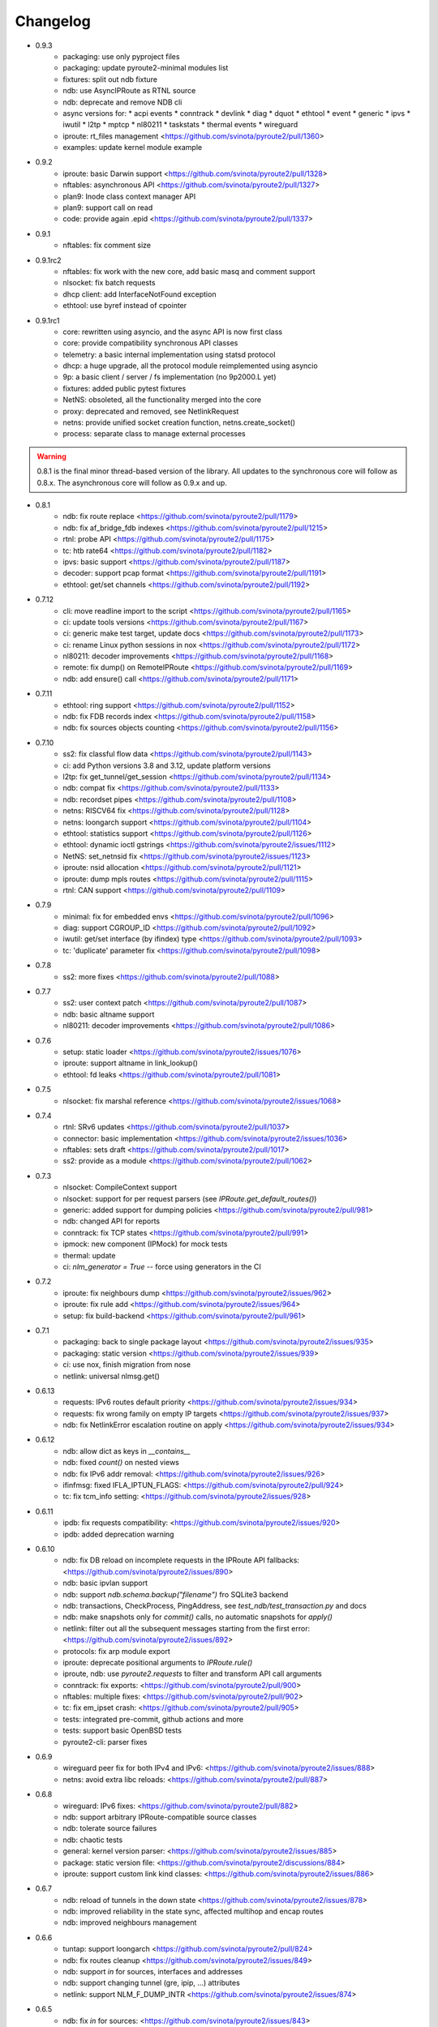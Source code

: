 Changelog
=========

* 0.9.3
    * packaging: use only pyproject files
    * packaging: update pyroute2-minimal modules list
    * fixtures: split out ndb fixture
    * ndb: use AsyncIPRoute as RTNL source
    * ndb: deprecate and remove NDB cli
    * async versions for:
      * acpi events
      * conntrack
      * devlink
      * diag
      * dquot
      * ethtool
      * event
      * generic
      * ipvs
      * iwutil
      * l2tp
      * mptcp
      * nl80211
      * taskstats
      * thermal events
      * wireguard
    * iproute: rt_files management <https://github.com/svinota/pyroute2/pull/1360>
    * examples: update kernel module example
* 0.9.2
    * iproute: basic Darwin support <https://github.com/svinota/pyroute2/pull/1328>
    * nftables: asynchronous API <https://github.com/svinota/pyroute2/pull/1327>
    * plan9: Inode class context manager API
    * plan9: support call on read
    * code: provide again .epid <https://github.com/svinota/pyroute2/pull/1337>
* 0.9.1
    * nftables: fix comment size
* 0.9.1rc2
    * nftables: fix work with the new core, add basic masq and comment support
    * nlsocket: fix batch requests
    * dhcp client: add InterfaceNotFound exception
    * ethtool: use byref instead of cpointer
* 0.9.1rc1
    * core: rewritten using asyncio, and the async API is now first class
    * core: provide compatibility synchronous API classes
    * telemetry: a basic internal implementation using statsd protocol
    * dhcp: a huge upgrade, all the protocol module reimplemented using asyncio
    * 9p: a basic client / server / fs implementation (no 9p2000.L yet)
    * fixtures: added public pytest fixtures
    * NetNS: obsoleted, all the functionality merged into the core
    * proxy: deprecated and removed, see NetlinkRequest
    * netns: provide unified socket creation function, netns.create_socket()
    * process: separate class to manage external processes

.. warning::

    0.8.1 is the final minor thread-based version of the library. All updates to
    the synchronous core will follow as 0.8.x. The asynchronous core will follow
    as 0.9.x and up.

* 0.8.1
    * ndb: fix route replace <https://github.com/svinota/pyroute2/pull/1179>
    * ndb: fix af_bridge_fdb indexes <https://github.com/svinota/pyroute2/pull/1215>
    * rtnl: probe API <https://github.com/svinota/pyroute2/pull/1175>
    * tc: htb rate64 <https://github.com/svinota/pyroute2/pull/1182>
    * ipvs: basic support <https://github.com/svinota/pyroute2/pull/1187>
    * decoder: support pcap format <https://github.com/svinota/pyroute2/pull/1191>
    * ethtool: get/set channels <https://github.com/svinota/pyroute2/pull/1192>
* 0.7.12
    * cli: move readline import to the script <https://github.com/svinota/pyroute2/pull/1165>
    * ci: update tools versions <https://github.com/svinota/pyroute2/pull/1167>
    * ci: generic make test target, update docs <https://github.com/svinota/pyroute2/pull/1173>
    * ci: rename Linux python sessions in nox <https://github.com/svinota/pyroute2/pull/1172>
    * nl80211: decoder improvements <https://github.com/svinota/pyroute2/pull/1168>
    * remote: fix dump() on RemoteIPRoute <https://github.com/svinota/pyroute2/pull/1169>
    * ndb: add ensure() call <https://github.com/svinota/pyroute2/pull/1171>
* 0.7.11
    * ethtool: ring support <https://github.com/svinota/pyroute2/pull/1152>
    * ndb: fix FDB records index <https://github.com/svinota/pyroute2/pull/1158>
    * ndb: fix sources objects counting <https://github.com/svinota/pyroute2/pull/1156>
* 0.7.10
    * ss2: fix classful flow data <https://github.com/svinota/pyroute2/pull/1143>
    * ci: add Python versions 3.8 and 3.12, update platform versions
    * l2tp: fix get_tunnel/get_session <https://github.com/svinota/pyroute2/pull/1134>
    * ndb: compat fix <https://github.com/svinota/pyroute2/pull/1133>
    * ndb: recordset pipes <https://github.com/svinota/pyroute2/pull/1108>
    * netns: RISCV64 fix <https://github.com/svinota/pyroute2/pull/1128>
    * netns: loongarch support <https://github.com/svinota/pyroute2/pull/1104>
    * ethtool: statistics support <https://github.com/svinota/pyroute2/pull/1126>
    * ethtool: dynamic ioctl gstrings <https://github.com/svinota/pyroute2/issues/1112>
    * NetNS: set_netnsid fix <https://github.com/svinota/pyroute2/issues/1123>
    * iproute: nsid allocation <https://github.com/svinota/pyroute2/pull/1121>
    * iproute: dump mpls routes <https://github.com/svinota/pyroute2/pull/1115>
    * rtnl: CAN support <https://github.com/svinota/pyroute2/pull/1109>
* 0.7.9
    * minimal: fix for embedded envs <https://github.com/svinota/pyroute2/pull/1096>
    * diag: support CGROUP_ID <https://github.com/svinota/pyroute2/pull/1092>
    * iwutil: get/set interface (by ifindex) type <https://github.com/svinota/pyroute2/pull/1093>
    * tc: 'duplicate' parameter fix <https://github.com/svinota/pyroute2/pull/1098>
* 0.7.8
    * ss2: more fixes <https://github.com/svinota/pyroute2/pull/1088>
* 0.7.7
    * ss2: user context patch <https://github.com/svinota/pyroute2/pull/1087>
    * ndb: basic altname support
    * nl80211: decoder improvements <https://github.com/svinota/pyroute2/pull/1086>
* 0.7.6
    * setup: static loader <https://github.com/svinota/pyroute2/issues/1076>
    * iproute: support altname in link_lookup()
    * ethtool: fd leaks <https://github.com/svinota/pyroute2/pull/1081>
* 0.7.5
    * nlsocket: fix marshal reference <https://github.com/svinota/pyroute2/issues/1068>
* 0.7.4
    * rtnl: SRv6 updates <https://github.com/svinota/pyroute2/pull/1037>
    * connector: basic implementation <https://github.com/svinota/pyroute2/issues/1036>
    * nftables: sets draft <https://github.com/svinota/pyroute2/pull/1017>
    * ss2: provide as a module <https://github.com/svinota/pyroute2/pull/1062>
* 0.7.3
    * nlsocket: CompileContext support
    * nlsocket: support for per request parsers (see `IPRoute.get_default_routes()`)
    * generic: added support for dumping policies <https://github.com/svinota/pyroute2/pull/981>
    * ndb: changed API for reports
    * conntrack: fix TCP states <https://github.com/svinota/pyroute2/pull/991>
    * ipmock: new component (IPMock) for mock tests
    * thermal: update
    * ci: `nlm_generator = True` -- force using generators in the CI
* 0.7.2
    * iproute: fix neighbours dump <https://github.com/svinota/pyroute2/issues/962>
    * iproute: fix rule add <https://github.com/svinota/pyroute2/issues/964>
    * setup: fix build-backend <https://github.com/svinota/pyroute2/pull/961>
* 0.7.1
    * packaging: back to single package layout <https://github.com/svinota/pyroute2/issues/935>
    * packaging: static version <https://github.com/svinota/pyroute2/issues/939>
    * ci: use nox, finish migration from nose
    * netlink: universal nlmsg.get()
* 0.6.13
    * requests: IPv6 routes default priority <https://github.com/svinota/pyroute2/issues/934>
    * requests: fix wrong family on empty IP targets <https://github.com/svinota/pyroute2/issues/937>
    * ndb: fix NetlinkError escalation routine on apply <https://github.com/svinota/pyroute2/issues/934>
* 0.6.12
    * ndb: allow dict as keys in `__contains__`
    * ndb: fixed `count()` on nested views
    * ndb: fix IPv6 addr removal: <https://github.com/svinota/pyroute2/issues/926>
    * ifinfmsg: fixed IFLA_IPTUN_FLAGS: <https://github.com/svinota/pyroute2/pull/924>
    * tc: fix tcm_info setting: <https://github.com/svinota/pyroute2/issues/928>
* 0.6.11
    * ipdb: fix requests compatibility: <https://github.com/svinota/pyroute2/issues/920>
    * ipdb: added deprecation warning
* 0.6.10
    * ndb: fix DB reload on incomplete requests in the IPRoute API fallbacks: <https://github.com/svinota/pyroute2/issues/890>
    * ndb: basic ipvlan support
    * ndb: support `ndb.schema.backup("filename")` fro SQLite3 backend
    * ndb: transactions, CheckProcess, PingAddress, see `test_ndb/test_transaction.py` and docs
    * ndb: make snapshots only for `commit()` calls, no automatic snapshots for `apply()`
    * netlink: filter out all the subsequent messages starting from the first error: <https://github.com/svinota/pyroute2/issues/892>
    * protocols: fix arp module export
    * iproute: deprecate positional arguments to `IPRoute.rule()`
    * iproute, ndb: use `pyroute2.requests` to filter and transform API call arguments
    * conntrack: fix exports: <https://github.com/svinota/pyroute2/pull/900>
    * nftables: multiple fixes: <https://github.com/svinota/pyroute2/pull/902>
    * tc: fix em_ipset crash: <https://github.com/svinota/pyroute2/pull/905>
    * tests: integrated pre-commit, github actions and more
    * tests: support basic OpenBSD tests
    * pyroute2-cli: parser fixes
* 0.6.9
    * wireguard peer fix for both IPv4 and IPv6: <https://github.com/svinota/pyroute2/issues/888>
    * netns: avoid extra libc reloads: <https://github.com/svinota/pyroute2/pull/887>
* 0.6.8
    * wireguard: IPv6 fixes: <https://github.com/svinota/pyroute2/pull/882>
    * ndb: support arbitrary IPRoute-compatible source classes
    * ndb: tolerate source failures
    * ndb: chaotic tests
    * general: kernel version parser: <https://github.com/svinota/pyroute2/issues/885>
    * package: static version file: <https://github.com/svinota/pyroute2/discussions/884>
    * iproute: support custom link kind classes: <https://github.com/svinota/pyroute2/issues/886>
* 0.6.7
    * ndb: reload of tunnels in the down state <https://github.com/svinota/pyroute2/issues/878>
    * ndb: improved reliability in the state sync, affected multihop and encap routes
    * ndb: improved neighbours management
* 0.6.6
    * tuntap: support loongarch <https://github.com/svinota/pyroute2/pull/824>
    * ndb: fix routes cleanup <https://github.com/svinota/pyroute2/issues/849>
    * ndb: support `in` for sources, interfaces and addresses
    * ndb: support changing tunnel (gre, ipip, ...) attributes
    * netlink: support NLM_F_DUMP_INTR <https://github.com/svinota/pyroute2/issues/874>
* 0.6.5
    * ndb: fix `in` for sources: <https://github.com/svinota/pyroute2/issues/843>
    * core: provide entry_points aliases for legacy code: <https://github.com/svinota/pyroute2/issues/845>
    * packaging: fix missing exports: <https://github.com/svinota/pyroute2/issues/816>
* 0.6.4
    * ndb: memory leak fix: <https://github.com/svinota/pyroute2/issues/789>
    * packaging: fix internal modules import
    * netlink: DEFAULT_RCVBUF size increased: <https://github.com/svinota/pyroute2/issues/813>
    * rtnl: fix COLLECT_METADATA for geneve devices: <https://github.com/svinota/pyroute2/issues/795>
* 0.6.3
    * ndb: route spec fixes: <https://github.com/svinota/pyroute2/issues/808>
    * packaging: force virtual packages to require same versions
* 0.6.2
    * core: relocate RemoteIPRoute: <https://github.com/svinota/pyroute2/issues/798>
    * wireguard: fix key parsing: <https://github.com/svinota/pyroute2/pull/804>
    * packaging: fix importlib-metadata deps: <https://github.com/svinota/pyroute2/issues/797>
    * tc: support pfifo qdisc: <https://github.com/svinota/pyroute2/issues/801>
* 0.6.1
    * packaging: new layout: <https://github.com/svinota/pyroute2/discussions/786>
* 0.5.19
    * ndb: fix default routes keys: <https://github.com/svinota/pyroute2/issues/790>
    * mptcp: basic support: <https://github.com/svinota/pyroute2/issues/782>
    * netlink: ext_ack support fix: <https://github.com/svinota/pyroute2/pull/759>
    * tc: netem rate setting: <https://github.com/svinota/pyroute2/pull/780>
    * NSPopen: fix fd leak: <https://github.com/svinota/pyroute2/issues/622>
* 0.5.18
    * netlink: support zero length lladdr: <https://github.com/svinota/pyroute2/issues/717>
* 0.5.17
    * license: aligned cli/ss2 <https://github.com/svinota/pyroute2/pull/777>
    * ndb: `del_ip()` improvements
    * ndb: `wait(timeout=...)`
* 0.5.16
    * ndb: fix syntax for Python < 3.6 <https://github.com/svinota/pyroute2/pull/776>
* 0.5.15
    * ndb: don't mess with SQL adapters unless really needed
    * ndb: support more virtual interface types
    * ndb: support `in` for views and record sets
    * ndb: fix nested fetches from DB
    * tests: start migration to pytest
* 0.5.14
    * iproute: ip neigh get <https://github.com/svinota/pyroute2/pull/723>
    * iproute: link_lookup fix <https://github.com/svinota/pyroute2/pull/725>
    * nftables: missing hooks <https://github.com/svinota/pyroute2/pull/732>
    * netns: fix <https://github.com/svinota/pyroute2/pull/733>
* 0.5.13
    * netns: allow to pass custom libc reference <https://github.com/svinota/pyroute2/issues/702>
    * generic: att L2TP support <https://github.com/svinota/pyroute2/pull/709>
    * iproute: link_lookup() optimization <https://github.com/svinota/pyroute2/issues/712>
    * ndb: basic cluster support
* 0.5.12
    * rtnl: implement team config pass <https://github.com/svinota/pyroute2/issues/699>
    * ndb.auth: example auth modules for RADIUS and OpenStack / Keystone
    * cli: syntax fixes
* 0.5.11
    * ndb.report: filters and transformations
    * ndb.objects.route: support basic MPLS routes management
    * ndb.objects.route: support MPLS lwtunnel routes
    * ndb.schema: reschedule events
* 0.5.10
    * general: don't use pkg_resources <https://github.com/svinota/pyroute2/issues/677>
    * iproute: fix Windows support
    * netlink: provide the target field
    * ndb: use the target field from the netlink header
    * ndb: multiple SQL fixes, transactions fixed with the PostgreSQL backend
    * ndb: multiple object cache fixes <https://github.com/svinota/pyroute2/issues/683>
    * ndb.schema: drop DB triggers
    * ndb.objects: fix object management within a netns <https://github.com/svinota/pyroute2/issues/628>
    * ndb.objects.route: support route metrics
    * ndb.objects.route: fix default route syntax
* 0.5.9
    * ethtool: fix module setup
* 0.5.8
    * ethtool: initial support <https://github.com/svinota/pyroute2/pull/675>
    * tc: multimatch support <https://github.com/svinota/pyroute2/pull/674>
    * tc: meta support <https://github.com/svinota/pyroute2/pull/671>
    * tc: cake: add stats_app decoder <https://github.com/svinota/pyroute2/pull/662>
    * conntrack: filter <https://github.com/svinota/pyroute2/pull/660>
    * ndb.objects.interface: reload after setns
    * ndb.objects.route: create() dst syntax
    * ndb.objects.route: 'default' syntax
    * wireguard: basic testing
* 0.5.7
    * ndb.objects.netns: prototype
    * ndb: netns management
    * ndb: netns sources autoconnect (disabled by default)
    * wireguard: basic support
    * netns: fix FD leakage
        * <https://github.com/svinota/pyroute2/issues/623>
    * cli: Python3 fixes
    * iproute: support `route('append', ...)`
    * ipdb: fix routes cleanup on link down
        * <https://github.com/svinota/pyroute2/issues/620>
    * wiset: support "mark" ipset type
* 0.5.6
    * ndb.objects.route: multipath routes
    * ndb.objects.rule: basic support
    * ndb.objects.interface: veth fixed
    * ndb.source: fix source restart
    * ndb.log: logging setup
* 0.5.5
    * nftables: rules expressions
        * <https://github.com/svinota/pyroute2/pull/592>
    * netns: ns_pids
        * <https://github.com/svinota/pyroute2/pull/593>
    * ndb: wait() method
    * ndb: add extra logging, log state transitions
    * ndb: nested views, e.g. `ndb.interfaces['br0'].ports`
    * cli: port pyroute2-cli to use NDB instead of IPDB
    * iproute: basic Windows support (proof of concept only)
    * remote: support mitogen proxy chains, support remote netns
* 0.5.4
    * iproute: basic SR-IOV support, virtual functions setup
    * ipdb: shutdown logging fixed
        * <https://github.com/svinota/pyroute2/issues/553>
    * nftables: fix regression (errata: previously mentioned ipset)
        * <https://github.com/svinota/pyroute2/issues/575>
    * netns: pushns() / popns() / dropns() calls
        * <https://github.com/svinota/pyroute2/pull/590>
* 0.5.3
    * bsd: parser improvements
    * ndb: PostgreSQL support
    * ndb: transactions commit/rollback
    * ndb: dependencies rollback
    * ipdb: IPv6 routes fix
        * <https://github.com/svinota/pyroute2/issues/543>
    * tcmsg: ematch support
    * tcmsg: flow filter
    * tcmsg: stats2 support improvements
    * ifinfmsg: GRE i/oflags, i/okey format fixed
        * <https://github.com/svinota/pyroute2/issues/531>
    * cli/ss2: improvements, tests
    * nlsocket: fix work on kernels < 3.2
        * <https://github.com/svinota/pyroute2/issues/526>
* 0.5.2
    * ndb: read-only DB prototype
    * remote: support communication via stdio
    * general: fix async keyword -- Python 3.7 compatibility
        * <https://github.com/svinota/pyroute2/issues/467>
        * <https://bugzilla.redhat.com/show_bug.cgi?id=1583800>
    * iproute: support monitoring on BSD systems via PF_ROUTE
    * rtnl: support for SQL schema in message classes
    * nl80211: improvements
        * <https://github.com/svinota/pyroute2/issues/512>
        * <https://github.com/svinota/pyroute2/issues/514>
        * <https://github.com/svinota/pyroute2/issues/515>
    * netlink: support generators
* 0.5.1
    * ipdb: #310 -- route keying fix
    * ipdb: #483, #484 -- callback internals change
    * ipdb: #499 -- eventloop interface
    * ipdb: #500 -- fix non-default :: routes
    * netns: #448 -- API change: setns() doesn't remove FD
    * netns: #504 -- fix resource leakage
    * bsd: initial commits
* 0.5.0
    * ACHTUNG: ipdb commit logic is changed
    * ipdb: do not drop failed transactions
    * ipdb: #388 -- normalize IPv6 addresses
    * ipdb: #391 -- support both IPv4 and IPv6 default routes
    * ipdb: #392 -- fix MPLS route key reference
    * ipdb: #394 -- correctly work with route priorities
    * ipdb: #408 -- fix IPv6 routes in tables >= 256
    * ipdb: #416 -- fix VRF interfaces creation
    * ipset: multiple improvements
    * tuntap: #469 -- support s390x arch
    * nlsocket: #443 -- fix socket methods resolve order for Python2
    * netns: non-destructive `netns.create()`
* 0.4.18
    * ipdb: #379 [critical] -- routes in global commits
    * ipdb: #380 -- global commit with disabled plugins
    * ipdb: #381 -- exceptions fixed
    * ipdb: #382 -- manage dependent routes during interface commits
    * ipdb: #384 -- global `review()`
    * ipdb: #385 -- global `drop()`
    * netns: #383 -- support ppc64
    * general: public API refactored (same signatures; to be documented)
* 0.4.17
    * req: #374 [critical] -- mode nla init
    * iproute: #378 [critical] -- fix `flush_routes()` to respect filters
    * ifinfmsg: #376 -- fix data plugins API to support pyinstaller
* 0.4.16
    * ipdb: race fixed: remove port/bridge
    * ipdb: #280 -- race fixed: port/bridge
    * ipdb: #302 -- ipaddr views: [ifname].ipaddr.ipv4, [ifname]ipaddr.ipv6
    * ipdb: #357 -- allow bridge timings to have some delta
    * ipdb: #338 -- allow to fix interface objects from failed `create()`
    * rtnl: #336 -- fix vlan flags
    * iproute: #342 -- the match method takes any callable
    * nlsocket: #367 -- increase default SO_SNDBUF
    * ifinfmsg: support tuntap on armv6l, armv7l platforms
* 0.4.15
    * req: #365 -- full and short nla notation fixed, critical
    * iproute: #364 -- new method, `brport()`
    * ipdb: -- support bridge port options
* 0.4.14
    * event: new genl protocols set: VFS_DQUOT, acpi_event, thermal_event
    * ipdb: #310 -- fixed priority change on routes
    * ipdb: #349 -- fix setting ifalias on interfaces
    * ipdb: #353 -- mitigate kernel oops during bridge creation
    * ipdb: #354 -- allow to explicitly choose plugins to load
    * ipdb: #359 -- provide read-only context managers
    * rtnl: #336 -- vlan flags support
    * rtnl: #352 -- support interface type plugins
    * tc: #344 -- mirred action
    * tc: #346 -- connmark action
    * netlink: #358 -- memory optimization
    * config: #360 -- generic asyncio config
    * iproute: #362 -- allow to change or replace a qdisc
* 0.4.13
    * ipset: full rework of the IPSET_ATTR_DATA and IPSET_ATTR_ADT
      ACHTUNG: this commit may break API compatibility
    * ipset: hash:mac support
    * ipset: list:set support
    * ipdb: throw EEXIST when creates VLAN/VXLAN devs with same ID, but
      under different names
    * tests: #329 -- include unit tests into the bundle
    * legal: E/// logo removed
* 0.4.12
    * ipdb: #314 -- let users choose RTNL groups IPDB listens to
    * ipdb: #321 -- isolate `net_ns_.*` setup in a separate code block
    * ipdb: #322 -- IPv6 updates on interfaces in DOWN state
    * ifinfmsg: allow absolute/relative paths in the net_ns_fd NLA
    * ipset: #323 -- support setting counters on ipset add
    * ipset: `headers()` command
    * ipset: revisions
    * ipset: #326 -- mark types
* 0.4.11
    * rtnl: #284 -- support vlan_flags
    * ipdb: #288 -- do not inore link-local addresses
    * ipdb: #300 -- sort ip addresses
    * ipdb: #306 -- support net_ns_pid
    * ipdb: #307 -- fix IPv6 routes management
    * ipdb: #311 -- vlan interfaces address loading
    * iprsocket: #305 -- support NETLINK_LISTEN_ALL_NSID
* 0.4.10
    * devlink: fix fd leak on broken init
* 0.4.9
    * sock_diag: initial NETLINK_SOCK_DIAG support
    * rtnl: fix critical fd leak in the compat code
* 0.4.8
    * rtnl: compat proxying fix
* 0.4.7
    * rtnl: compat code is back
    * netns: custom netns path support
    * ipset: multiple improvements
* 0.4.6
    * ipdb: #278 -- fix initial ports mapping
    * ipset: #277 -- fix ADT attributes parsing
    * nl80211: #274, #275, #276 -- BSS-related fixes
* 0.4.5
    * ifinfmsg: GTP interfaces support
    * generic: devlink protocol support
    * generic: code cleanup
* 0.4.4
    * iproute: #262 -- `get_vlans()` fix
    * iproute: default mask 32 for IPv4 in `addr()`
    * rtmsg: #260 -- RTA_FLOW support
* 0.4.3
    * ipdb: #259 -- critical `Interface` class fix
    * benchmark: initial release
* 0.4.2
    * ipdb: event modules
    * ipdb: on-demand views
    * ipdb: rules management
    * ipdb: bridge controls
    * ipdb: #258 -- important Python compatibility fixes
    * netns: #257 -- pipe leak fix
    * netlink: support pickling for nlmsg
* 0.4.1
    * netlink: no buffer copying in the parser
    * netlink: parse NLA on demand
    * ipdb: #244 -- lwtunnel multipath fixes
    * iproute: #235 -- route types
    * docs updated
* 0.4.0
    * ACHTUNG: old kernels compatibility code is dropped
    * ACHTUNG: IPDB uses two separate sockets for monitoring and commands
    * ipdb: #244 -- multipath lwtunnel
    * ipdb: #242 -- AF_MPLS routes
    * ipdb: #241, #234 -- fix create(..., reuse=True)
    * ipdb: #239 -- route encap and metrics fixed
    * ipdb: #238 -- generic port management
    * ipdb: #235 -- support route scope and type
    * ipdb: #230, #232 -- routes GC (work in progress)
    * rtnl: #245 -- do not fail if `/proc/net/psched` doesn't exist
    * rtnl: #233 -- support VRF interfaces (requires net-next)
* 0.3.21
    * ipdb: #231 -- return `ipdb.common` as deprecated
* 0.3.20
    * iproute: `vlan_filter()`
    * iproute: #229 -- FDB management
    * general: exceptions re-exported via the root module
* 0.3.19
    * rtmsg: #227 -- MPLS lwtunnel basic support
    * iproute: `route()` docs updated
    * general: #228 -- exceptions layout changed
    * package-rh: rpm subpackages
* 0.3.18
    * version bump -- include docs in the release tarball
* 0.3.17
    * tcmsg: qdiscs and filters as plugins
    * tcmsg: #223 -- tc clsact and bpf direct-action
    * tcmsg: plug, codel, choke, drr qdiscs
    * tests: CI in VMs (see civm project)
    * tests: xunit output
    * ifinfmsg: tuntap support in i386, i686
    * ifinfmsg: #207 -- support vlan filters
    * examples: #226 -- included in the release tarball
    * ipdb: partial commits, initial support
* 0.3.16
    * ipdb: fix the multiple IPs in one commit case
    * rtnl: support veth peer attributes
    * netns: support 32bit i686
    * netns: fix MIPS support
    * netns: fix tun/tap creation
    * netns: fix interface move between namespaces
    * tcmsg: support hfsc, fq_codel, codel qdiscs
    * nftables: initial support
    * netlink: dump/load messages to/from simple types
* 0.3.15
    * netns: #194 -- fix fd leak
    * iproute: #184 -- fix routes dump
    * rtnl: TCA_ACT_BPF support
    * rtnl: ipvlan support
    * rtnl: OVS support removed
    * iproute: rule() improved to support all NLAs
    * project supported by Ericsson
* 0.3.14
    * package-rh: spec fixed
    * package-rh: both licenses added
    * remote: fixed the setup.py record
* 0.3.13
    * package-rh: new rpm for Fedora and CentOS
    * remote: new draft of the remote protocol
    * netns: refactored using the new remote protocol
    * ipdb: gretap support
* 0.3.12
    * ipdb: new `Interface.wait_ip()` routine
    * ipdb: #175 -- fix `master` attribute cleanup
    * ipdb: #171 -- support multipath routes
    * ipdb: memory consumption improvements
    * rtmsg: MPLS support
    * rtmsg: RTA_VIA support
    * iwutil: #174 -- fix FREQ_FIXED flag
* 0.3.11
    * ipdb: #161 -- fix memory allocations
    * nlsocket: #161 -- remove monitor mode
* 0.3.10
    * rtnl: added BPF filters
    * rtnl: LWtunnel support in ifinfmsg
    * ipdb: support address attributes
    * ipdb: global transactions, initial version
    * ipdb: routes refactored to use key index (speed up)
    * config: eventlet support embedded (thanks to Angus Lees)
    * iproute: replace tc classes
    * iproute: flush_addr(), flush_rules()
    * iproute: rule() refactored
    * netns: proxy file objects (stdin, stdout, stderr)
* 0.3.9
    * root imports: #109, #135 -- `issubclass`, `isinstance`
    * iwutil: multiple improvements
    * iwutil: initial tests
    * proxy: correctly forward NetlinkError
    * iproute: neighbour tables support
    * iproute: #147, filters on dump calls
    * config: initial usage of `capabilities`
* 0.3.8
    * docs: inheritance diagrams
    * nlsocket: #126, #132 -- resource deallocation
    * arch: #128, #131 -- MIPS support
    * setup.py: #133 -- syntax error during install on Python2
* 0.3.7
    * ipdb: new routing syntax
    * ipdb: sync interface movement between namespaces
    * ipdb: #125 -- fix route metrics
    * netns: new class NSPopen
    * netns: #119 -- i386 syscall
    * netns: #122 -- return correct errno
    * netlink: #126 -- fix socket reuse
* 0.3.6
    * dhcp: initial release DHCPv4
    * license: dual GPLv2+ and Apache v2.0
    * ovs: port add/delete
    * macvlan, macvtap: basic support
    * vxlan: basic support
    * ipset: basic support
* 0.3.5
    * netns: #90 -- netns setns support
    * generic: #99 -- support custom basic netlink socket classes
    * proxy-ng: #106 -- provide more diagnostics
    * nl80211: initial nl80211 support, iwutil module added
* 0.3.4
    * ipdb: #92 -- route metrics support
    * ipdb: #85 -- broadcast address specification
    * ipdb, rtnl: #84 -- veth support
    * ipdb, rtnl: tuntap support
    * netns: #84 -- network namespaces support, NetNS class
    * rtnl: proxy-ng API
    * pypi: #91 -- embed docs into the tarball
* 0.3.3
    * ipdb: restart on error
    * generic: handle non-existing family case
    * [fix]: #80 -- Python 2.6 unicode vs -O bug workaround
* 0.3.2
    * simple socket architecture
    * all the protocols now are based on NetlinkSocket, see examples
    * rpc: deprecated
    * iocore: deprecated
    * iproute: single-threaded socket object
    * ipdb: restart on errors
    * rtnl: updated ifinfmsg policies
* 0.3.1
    * module structure refactored
    * new protocol: ipq
    * new protocol: nfnetlink / nf-queue
    * new protocol: generic
    * threadless sockets for all the protocols
* 0.2.16
    * prepare the transition to 0.3.x
* 0.2.15
    * ipdb: fr #63 -- interface settings freeze
    * ipdb: fr #50, #51 -- bridge & bond options (initial version)
    * RHEL7 support
    * [fix]: #52 -- HTB: correct rtab compilation
    * [fix]: #53 -- RHEL6.5 bridge races
    * [fix]: #55 -- IPv6 on bridges
    * [fix]: #58 -- vlans as bridge ports
    * [fix]: #59 -- threads sync in iocore
* 0.2.14
    * [fix]: #44 -- incorrect netlink exceptions proxying
    * [fix]: #45 -- multiple issues with device targets
    * [fix]: #46 -- consistent exceptions
    * ipdb: LinkedSet cascade updates fixed
    * ipdb: allow to reuse existing interface in `create()`
* 0.2.13
    * [fix]: #43 -- pipe leak in the main I/O loop
    * tests: integrate examples, import into tests
    * iocore: use own TimeoutException instead of Queue.Empty
    * iproute: default routing table = 254
    * iproute: flush_routes() routine
    * iproute: fwmark parameter for rule() routine
    * iproute: destination and mask for rules
    * docs: netlink development guide
* 0.2.12
    * [fix]: #33 -- release resources only for bound sockets
    * [fix]: #37 -- fix commit targets
    * rtnl: HFSC support
    * rtnl: priomap fixed
* 0.2.11
    * ipdb: watchdogs to sync on RTNL events
    * ipdb: fix commit errors
    * generic: NLA operations, complement and intersection
    * docs: more autodocs in the code
    * tests: -W error: more strict testing now
    * tests: cover examples by the integration testing cycle
    * with -W error many resource leaks were fixed
* 0.2.10
    * ipdb: command chaining
    * ipdb: fix for RHEL6.5 Python "optimizations"
    * rtnl: support TCA_U32_ACT
    * [fix]: #32 -- NLA comparison
* 0.2.9
    * ipdb: support bridges and bonding interfaces on RHEL
    * ipdb: "shadow" interfaces (still in alpha state)
    * ipdb: minor fixes on routing and compat issues
    * ipdb: as a separate package (sub-module)
    * docs: include ipdb autodocs
    * rpc: include in setup.py
* 0.2.8
    * netlink: allow multiple NetlinkSocket allocation from one process
    * netlink: fix defragmentation for netlink-over-tcp
    * iocore: support forked IOCore and IOBroker as a separate process
    * ipdb: generic callbacks support
    * ipdb: routing support
    * rtnl: #30 -- support IFLA_INFO_DATA for bond interfaces
* 0.2.7
    * ipdb: use separate namespaces for utility functions and other stuff
    * ipdb: generic callbacks (see also IPDB.wait_interface())
    * iocore: initial multipath support
    * iocore: use of 16byte uuid4 for packet ids
* 0.2.6
    * rpc: initial version, REQ/REP, PUSH/PULL
    * iocore: shared IOLoop
    * iocore: AddrPool usage
    * iproute: policing in FW filter
    * python3 compatibility issues fixed
* 0.2.4
    * python3 compatibility issues fixed, tests passed
* 0.2.3
    * [fix]: #28 -- bundle issue
* 0.2.2
    * iocore: new component
    * iocore: separate IOCore and IOBroker
    * iocore: change from peer-to-peer to flat addresses
    * iocore: REP/REQ, PUSH/PULL
    * iocore: support for UDP PUSH/PULL
    * iocore: AddrPool component for addresses and nonces
    * generic: allow multiple re-encoding
* 0.1.12
    * ipdb: transaction commit callbacks
    * iproute: delete root qdisc (@chantra)
    * iproute: netem qdisc management (@chantra)
* 0.1.11
    * netlink: get qdiscs for particular interface
    * netlink: IPRSocket threadless objects
    * rtnl: u32 policy setup
    * iproute: filter actions, such as `ok`, `drop` and so on
    * iproute: changed syntax of commands, `action` → `command`
    * tests: htb, tbf tests added
* 0.1.10
    * [fix]: #8 -- default route fix, routes filtering
    * [fix]: #9 -- add/delete route routine improved
    * [fix]: #10 -- shutdown sequence fixed
    * [fix]: #11 -- close IPC pipes on release()
    * [fix]: #12 -- stop service threads on release()
    * netlink: debug mode added to be used with GUI
    * ipdb: interface removal
    * ipdb: fail on transaction sync timeout
    * tests: R/O mode added, use `export PYROUTE2_TESTS_RO=True`
* 0.1.9
    * tests: all races fixed
    * ipdb: half-sync commit(): wait for IPs and ports lists update
    * netlink: use pipes for in-process communication
    * Python 2.6 compatibility issue: remove copy.deepcopy() usage
    * QPython 2.7 for Android: works
* 0.1.8
    * complete refactoring of class names
    * Python 2.6 compatibility issues
    * tests: code coverage, multiple code fixes
    * plugins: ptrace message source
    * packaging: RH package
* 0.1.7
    * ipdb: interface creation: dummy, bond, bridge, vlan
    * ipdb: if\_slaves interface obsoleted
    * ipdb: 'direct' mode
    * iproute: code refactored
    * examples: create() examples committed
* 0.1.6
    * netlink: tc ingress, sfq, tbf, htb, u32 partial support
    * ipdb: completely re-implemented transactional model (see docs)
    * generic: internal fields declaration API changed for nlmsg
    * tests: first unit tests committed
* 0.1.5
    * netlink: dedicated io buffering thread
    * netlink: messages reassembling
    * netlink: multi-uplink remote
    * netlink: masquerade remote requests
    * ipdb: represent interfaces hierarchy
    * iproute: decode VLAN info
* 0.1.4
    * netlink: remote netlink access
    * netlink: SSL/TLS server/client auth support
    * netlink: tcp and unix transports
    * docs: started sphinx docs
* 0.1.3
    * ipdb: context manager interface
    * ipdb: [fix] correctly handle ip addr changes in transaction
    * ipdb: [fix] make up()/down() methods transactional [#1]
    * iproute: mirror packets to 0 queue
    * iproute: [fix] handle primary ip address removal response
* 0.1.2
    * initial ipdb version
    * iproute fixes
* 0.1.1
    * initial release, iproute module

